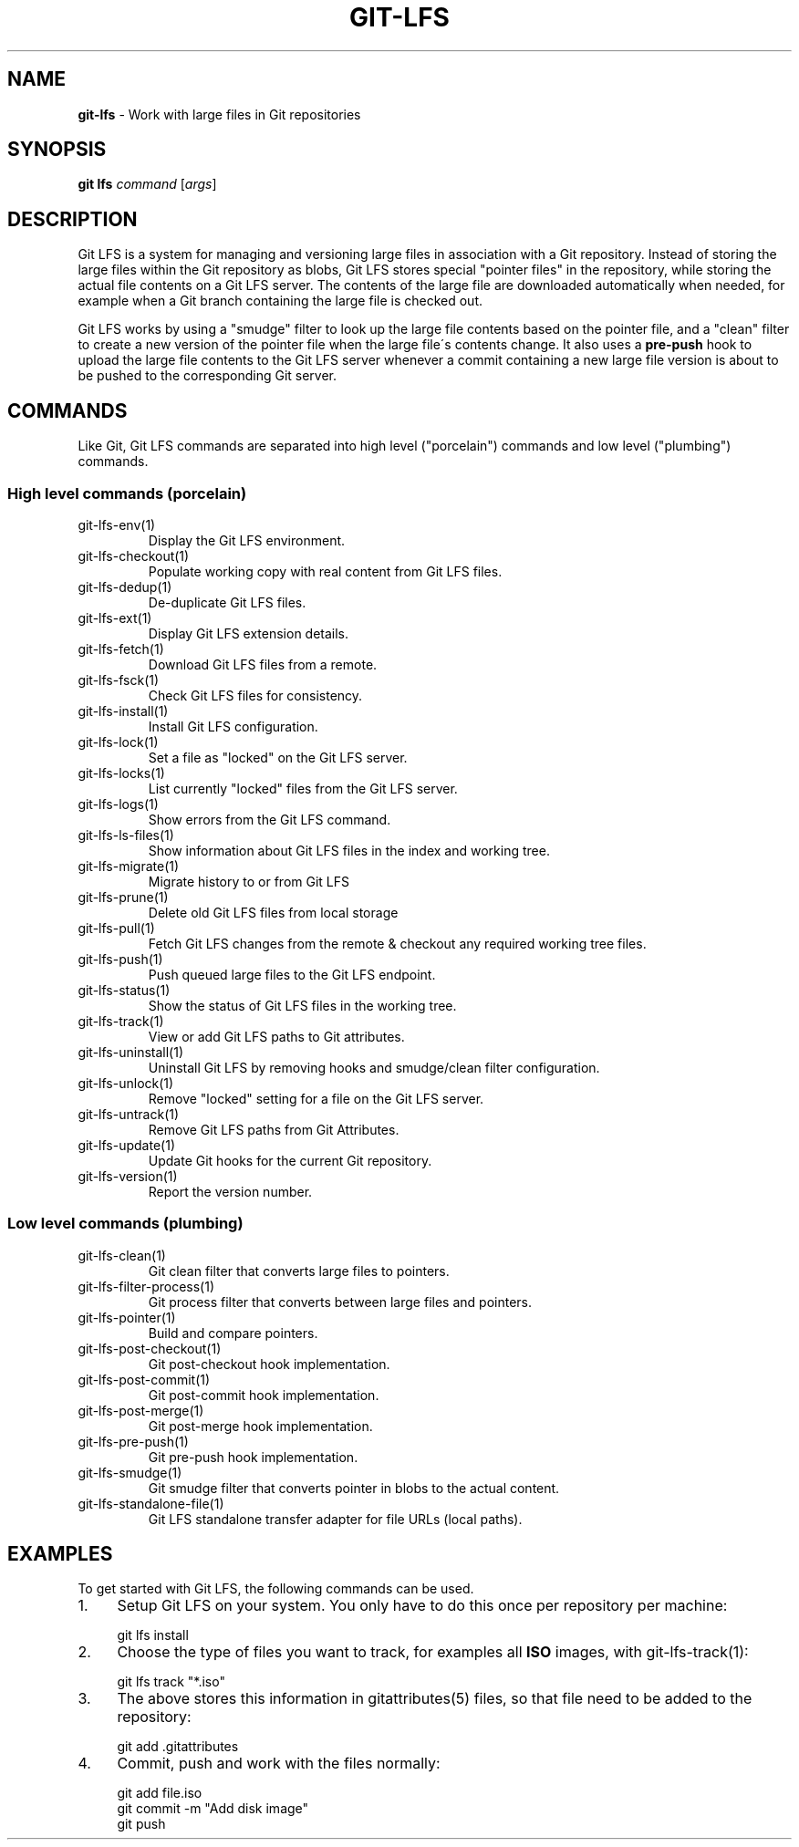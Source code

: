 .\" generated with Ronn/v0.7.3
.\" http://github.com/rtomayko/ronn/tree/0.7.3
.
.TH "GIT\-LFS" "1" "March 2021" "" ""
.
.SH "NAME"
\fBgit\-lfs\fR \- Work with large files in Git repositories
.
.SH "SYNOPSIS"
\fBgit lfs\fR \fIcommand\fR [\fIargs\fR]
.
.SH "DESCRIPTION"
Git LFS is a system for managing and versioning large files in association with a Git repository\. Instead of storing the large files within the Git repository as blobs, Git LFS stores special "pointer files" in the repository, while storing the actual file contents on a Git LFS server\. The contents of the large file are downloaded automatically when needed, for example when a Git branch containing the large file is checked out\.
.
.P
Git LFS works by using a "smudge" filter to look up the large file contents based on the pointer file, and a "clean" filter to create a new version of the pointer file when the large file\'s contents change\. It also uses a \fBpre\-push\fR hook to upload the large file contents to the Git LFS server whenever a commit containing a new large file version is about to be pushed to the corresponding Git server\.
.
.SH "COMMANDS"
Like Git, Git LFS commands are separated into high level ("porcelain") commands and low level ("plumbing") commands\.
.
.SS "High level commands (porcelain)"
.
.TP
git\-lfs\-env(1)
Display the Git LFS environment\.
.
.TP
git\-lfs\-checkout(1)
Populate working copy with real content from Git LFS files\.
.
.TP
git\-lfs\-dedup(1)
De\-duplicate Git LFS files\.
.
.TP
git\-lfs\-ext(1)
Display Git LFS extension details\.
.
.TP
git\-lfs\-fetch(1)
Download Git LFS files from a remote\.
.
.TP
git\-lfs\-fsck(1)
Check Git LFS files for consistency\.
.
.TP
git\-lfs\-install(1)
Install Git LFS configuration\.
.
.TP
git\-lfs\-lock(1)
Set a file as "locked" on the Git LFS server\.
.
.TP
git\-lfs\-locks(1)
List currently "locked" files from the Git LFS server\.
.
.TP
git\-lfs\-logs(1)
Show errors from the Git LFS command\.
.
.TP
git\-lfs\-ls\-files(1)
Show information about Git LFS files in the index and working tree\.
.
.TP
git\-lfs\-migrate(1)
Migrate history to or from Git LFS
.
.TP
git\-lfs\-prune(1)
Delete old Git LFS files from local storage
.
.TP
git\-lfs\-pull(1)
Fetch Git LFS changes from the remote & checkout any required working tree files\.
.
.TP
git\-lfs\-push(1)
Push queued large files to the Git LFS endpoint\.
.
.TP
git\-lfs\-status(1)
Show the status of Git LFS files in the working tree\.
.
.TP
git\-lfs\-track(1)
View or add Git LFS paths to Git attributes\.
.
.TP
git\-lfs\-uninstall(1)
Uninstall Git LFS by removing hooks and smudge/clean filter configuration\.
.
.TP
git\-lfs\-unlock(1)
Remove "locked" setting for a file on the Git LFS server\.
.
.TP
git\-lfs\-untrack(1)
Remove Git LFS paths from Git Attributes\.
.
.TP
git\-lfs\-update(1)
Update Git hooks for the current Git repository\.
.
.TP
git\-lfs\-version(1)
Report the version number\.
.
.SS "Low level commands (plumbing)"
.
.TP
git\-lfs\-clean(1)
Git clean filter that converts large files to pointers\.
.
.TP
git\-lfs\-filter\-process(1)
Git process filter that converts between large files and pointers\.
.
.TP
git\-lfs\-pointer(1)
Build and compare pointers\.
.
.TP
git\-lfs\-post\-checkout(1)
Git post\-checkout hook implementation\.
.
.TP
git\-lfs\-post\-commit(1)
Git post\-commit hook implementation\.
.
.TP
git\-lfs\-post\-merge(1)
Git post\-merge hook implementation\.
.
.TP
git\-lfs\-pre\-push(1)
Git pre\-push hook implementation\.
.
.TP
git\-lfs\-smudge(1)
Git smudge filter that converts pointer in blobs to the actual content\.
.
.TP
git\-lfs\-standalone\-file(1)
Git LFS standalone transfer adapter for file URLs (local paths)\.
.
.SH "EXAMPLES"
To get started with Git LFS, the following commands can be used\.
.
.IP "1." 4
Setup Git LFS on your system\. You only have to do this once per repository per machine:
.
.IP "" 4
.
.nf

git lfs install
.
.fi
.
.IP "" 0

.
.IP "2." 4
Choose the type of files you want to track, for examples all \fBISO\fR images, with git\-lfs\-track(1):
.
.IP "" 4
.
.nf

git lfs track "*\.iso"
.
.fi
.
.IP "" 0

.
.IP "3." 4
The above stores this information in gitattributes(5) files, so that file need to be added to the repository:
.
.IP "" 4
.
.nf

git add \.gitattributes
.
.fi
.
.IP "" 0

.
.IP "4." 4
Commit, push and work with the files normally:
.
.IP "" 4
.
.nf

git add file\.iso
git commit \-m "Add disk image"
git push
.
.fi
.
.IP "" 0

.
.IP "" 0

